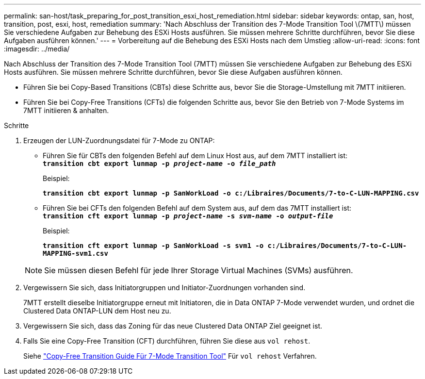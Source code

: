 ---
permalink: san-host/task_preparing_for_post_transition_esxi_host_remediation.html 
sidebar: sidebar 
keywords: ontap, san, host, transition, post, esxi, host, remediation 
summary: 'Nach Abschluss der Transition des 7-Mode Transition Tool \(7MTT\) müssen Sie verschiedene Aufgaben zur Behebung des ESXi Hosts ausführen. Sie müssen mehrere Schritte durchführen, bevor Sie diese Aufgaben ausführen können.' 
---
= Vorbereitung auf die Behebung des ESXi Hosts nach dem Umstieg
:allow-uri-read: 
:icons: font
:imagesdir: ../media/


[role="lead"]
Nach Abschluss der Transition des 7-Mode Transition Tool (7MTT) müssen Sie verschiedene Aufgaben zur Behebung des ESXi Hosts ausführen. Sie müssen mehrere Schritte durchführen, bevor Sie diese Aufgaben ausführen können.

* Führen Sie bei Copy-Based Transitions (CBTs) diese Schritte aus, bevor Sie die Storage-Umstellung mit 7MTT initiieren.
* Führen Sie bei Copy-Free Transitions (CFTs) die folgenden Schritte aus, bevor Sie den Betrieb von 7-Mode Systems im 7MTT initiieren & anhalten.


.Schritte
. Erzeugen der LUN-Zuordnungsdatei für 7-Mode zu ONTAP:
+
** Führen Sie für CBTs den folgenden Befehl auf dem Linux Host aus, auf dem 7MTT installiert ist: +
`*transition cbt export lunmap -p _project-name_ -o _file_path_*`
+
Beispiel:

+
`*transition cbt export lunmap -p SanWorkLoad -o c:/Libraires/Documents/7-to-C-LUN-MAPPING.csv*`

** Führen Sie bei CFTs den folgenden Befehl auf dem System aus, auf dem das 7MTT installiert ist: +
`*transition cft export lunmap -p _project-name_ -s _svm-name_ -o _output-file_*`
+
Beispiel:

+
`*transition cft export lunmap -p SanWorkLoad -s svm1 -o c:/Libraires/Documents/7-to-C-LUN-MAPPING-svm1.csv*`

+

NOTE: Sie müssen diesen Befehl für jede Ihrer Storage Virtual Machines (SVMs) ausführen.



. Vergewissern Sie sich, dass Initiatorgruppen und Initiator-Zuordnungen vorhanden sind.
+
7MTT erstellt dieselbe Initiatorgruppe erneut mit Initiatoren, die in Data ONTAP 7-Mode verwendet wurden, und ordnet die Clustered Data ONTAP-LUN dem Host neu zu.

. Vergewissern Sie sich, dass das Zoning für das neue Clustered Data ONTAP Ziel geeignet ist.
. Falls Sie eine Copy-Free Transition (CFT) durchführen, führen Sie diese aus `vol rehost`.
+
Siehe link:https://docs.netapp.com/us-en/ontap-7mode-transition/copy-free/index.html["Copy-Free Transition Guide Für 7-Mode Transition Tool"] Für `vol rehost` Verfahren.


